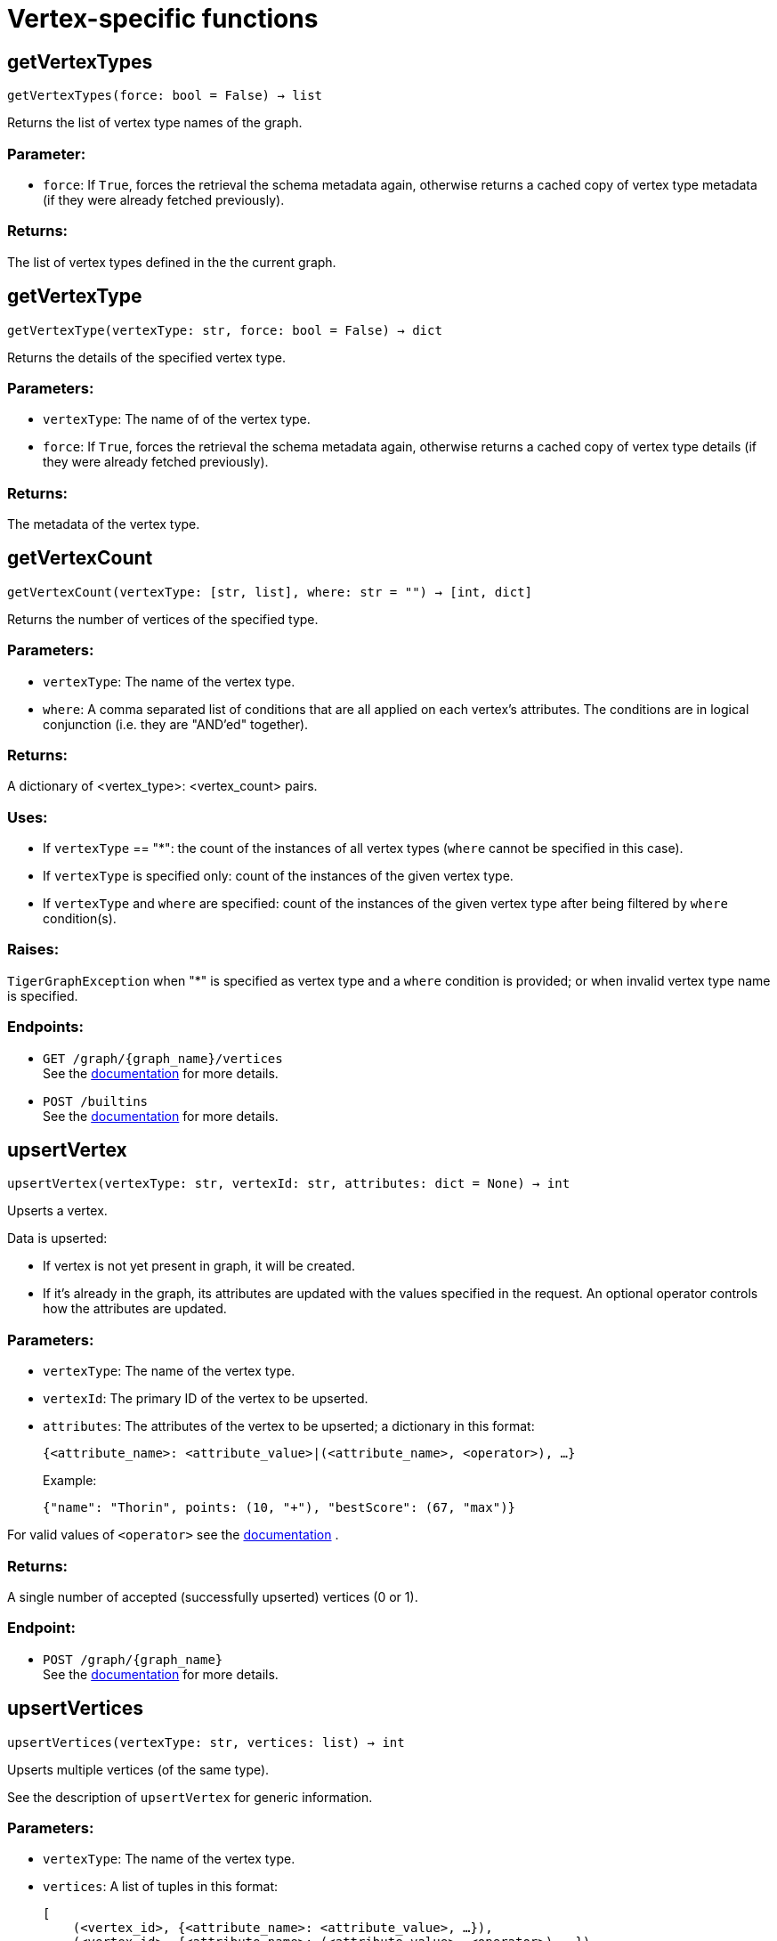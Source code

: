 = Vertex-specific functions

== getVertexTypes
`getVertexTypes(force: bool = False) -> list`

Returns the list of vertex type names of the graph.

[discrete]
=== Parameter:
* `force`: If `True`, forces the retrieval the schema metadata again, otherwise returns a
cached copy of vertex type metadata (if they were already fetched previously).

[discrete]
=== Returns:
The list of vertex types defined in the the current graph.


== getVertexType
`getVertexType(vertexType: str, force: bool = False) -> dict`

Returns the details of the specified vertex type.

[discrete]
=== Parameters:
* `vertexType`: The name of of the vertex type.
* `force`: If `True`, forces the retrieval the schema metadata again, otherwise returns a
cached copy of vertex type details (if they were already fetched previously).

[discrete]
=== Returns:
The metadata of the vertex type.


== getVertexCount
`getVertexCount(vertexType: [str, list], where: str = "") -> [int, dict]`

Returns the number of vertices of the specified type.

[discrete]
=== Parameters:
* `vertexType`: The name of the vertex type.
* `where`: A comma separated list of conditions that are all applied on each vertex's
attributes. The conditions are in logical conjunction (i.e. they are "AND'ed"
together).

[discrete]
=== Returns:
A dictionary of <vertex_type>: <vertex_count> pairs.

[discrete]
=== Uses:
- If `vertexType` == "&#42;": the count of the instances of all vertex types (`where` cannot
be specified in this case).
- If `vertexType` is specified only: count of the instances of the given vertex type.
- If `vertexType` and `where` are specified: count of the instances of the given vertex
type after being filtered by `where` condition(s).

[discrete]
=== Raises:
`TigerGraphException` when "&#42;" is specified as vertex type and a `where` condition is
provided; or when invalid vertex type name is specified.

[discrete]
=== Endpoints:
- `GET /graph/{graph_name}/vertices`
 +
See the https://docs.tigergraph.com/tigergraph-server/current/api/built-in-endpoints#_list_vertices[documentation] for more details.
- `POST /builtins`
 +
See the https://docs.tigergraph.com/tigergraph-server/current/api/built-in-endpoints#_run_built_in_functions_on_graph[documentation] for more details.


== upsertVertex
`upsertVertex(vertexType: str, vertexId: str, attributes: dict = None) -> int`

Upserts a vertex.

Data is upserted:

- If vertex is not yet present in graph, it will be created.
- If it's already in the graph, its attributes are updated with the values specified in
the request. An optional operator controls how the attributes are updated.

[discrete]
=== Parameters:
* `vertexType`: The name of the vertex type.
* `vertexId`: The primary ID of the vertex to be upserted.
* `attributes`: The attributes of the vertex to be upserted; a dictionary in this format: +

+
[source,indent=0]
----
            {<attribute_name>: <attribute_value>|(<attribute_name>, <operator>), …}
----

+
Example:
+
[source,indent=0]
----
            {"name": "Thorin", points: (10, "+"), "bestScore": (67, "max")}
----

For valid values of `<operator>` see the https://docs.tigergraph.com/dev/restpp-api/built-in-endpoints#operation-codes[documentation] .

[discrete]
=== Returns:
A single number of accepted (successfully upserted) vertices (0 or 1).

[discrete]
=== Endpoint:
- `POST /graph/{graph_name}`
 +
See the https://docs.tigergraph.com/dev/restpp-api/built-in-endpoints#upsert-data-to-graph[documentation] for more details.


== upsertVertices
`upsertVertices(vertexType: str, vertices: list) -> int`

Upserts multiple vertices (of the same type).

See the description of ``upsertVertex`` for generic information.

[discrete]
=== Parameters:
* `vertexType`: The name of the vertex type.
* `vertices`: A list of tuples in this format: +

+
[source,indent=0]
----
        [
            (<vertex_id>, {<attribute_name>: <attribute_value>, …}),
            (<vertex_id>, {<attribute_name>: (<attribute_value>, <operator>), …}),
            ⋮
        ]
----

+
Example:
+
[source,indent=0]
----
        [
            (2, {"name": "Balin", "points": (10, "+"), "bestScore": (67, "max")}),
            (3, {"name": "Dwalin", "points": (7, "+"), "bestScore": (35, "max")})
        ]
----

For valid values of `<operator>` see the https://docs.tigergraph.com/dev/restpp-api/built-in-endpoints#operation-codes[documentation] .

[discrete]
=== Returns:
A single number of accepted (successfully upserted) vertices (0 or positive integer).

[discrete]
=== Endpoint:
- `POST /graph/{graph_name}`
 +
See the https://docs.tigergraph.com/dev/restpp-api/built-in-endpoints#upsert-data-to-graph[documentation] for more details.


== upsertVertexDataFrame
`upsertVertexDataFrame(df: pd.DataFrame, vertexType: str, v_id: bool = None, attributes: dict = "") -> int`

Upserts vertices from a Pandas DataFrame.

[discrete]
=== Parameters:
* `df`: The DataFrame to upsert.
* `vertexType`: The type of vertex to upsert data to.
* `v_id`: The field name where the vertex primary id is given. If omitted the dataframe index
would be used instead.
* `attributes`: A dictionary in the form of `{target: source}` where source is the column name in
the dataframe and target is the attribute name in the graph vertex. When omitted,
all columns would be upserted with their current names. In this case column names
must match the vertex's attribute names.

[discrete]
=== Returns:
The number of vertices upserted.


== getVertices
`getVertices(vertexType: str, select: str = "", where: str = "", limit: [int, str] = None, sort: str = "", fmt: str = "py", withId: bool = True, withType: bool = False, timeout: int = 0) -> [dict, str, pd.DataFrame]`

Retrieves vertices of the given vertex type.

*Note*:
The primary ID of a vertex instance is NOT an attribute, thus cannot be used in
`select`, `where` or `sort` parameters (unless the `WITH primary_id_as_attribute` clause
was used when the vertex type was created). +
Use `getVerticesById()` if you need to retrieve vertices by their primary ID.

[discrete]
=== Parameters:
* `vertexType`: The name of the vertex type.
* `select`: Comma separated list of vertex attributes to be retrieved.
* `where`: Comma separated list of conditions that are all applied on each vertex' attributes.
The conditions are in logical conjunction (i.e. they are "AND'ed" together).
* `sort`: Comma separated list of attributes the results should be sorted by.
Must be used with `limit`.
* `limit`: Maximum number of vertex instances to be returned (after sorting).
Must be used with `sort`.
* `fmt`: Format of the results: +
- "py":   Python objects
- "json": JSON document
- "df":   pandas DataFrame
* `withId`: (When the output format is "df") should the vertex ID be included in the dataframe?
* `withType`: (When the output format is "df") should the vertex type be included in the dataframe?
* `timeout`: Time allowed for successful execution (0 = no limit, default).

[discrete]
=== Returns:
The (selected) details of the (matching) vertex instances (sorted, limited) as
dictionary, JSON or pandas DataFrame.

[discrete]
=== Endpoint:
- `GET /graph/{graph_name}/vertices/{vertex_type}`
 +
See the https://docs.tigergraph.com/tigergraph-server/current/api/built-in-endpoints#_list_vertices[documentation] for more details.


== getVertexDataFrame
`getVertexDataFrame(vertexType: str, select: str = "", where: str = "", limit: str = "", sort: str = "", timeout: int = 0) -> pd.DataFrame`

Retrieves vertices of the given vertex type and returns them as pandas DataFrame.

This is a shortcut to `getVertices(..., fmt="df", withId=True, withType=False)`.

*Note*:
The primary ID of a vertex instance is NOT an attribute, thus cannot be used in
`select`, `where` or `sort` parameters (unless the `WITH primary_id_as_attribute` clause
was used when the vertex type was created). +
Use `getVerticesById()` if you need to retrieve vertices by their primary ID.

[discrete]
=== Parameters:
* `vertexType`: The name of the vertex type.
* `select`: Comma separated list of vertex attributes to be retrieved.
* `where`: Comma separated list of conditions that are all applied on each vertex' attributes.
The conditions are in logical conjunction (i.e. they are "AND'ed" together).
* `sort`: Comma separated list of attributes the results should be sorted by.
Must be used with 'limit'.
* `limit`: Maximum number of vertex instances to be returned (after sorting).
Must be used with `sort`.
* `timeout`: Time allowed for successful execution (0 = no limit, default).

[discrete]
=== Returns:
The (selected) details of the (matching) vertex instances (sorted, limited) as pandas
DataFrame.


== getVertexDataframe
`getVertexDataframe(vertexType: str, select: str = "", where: str = "", limit: str = "", sort: str = "", timeout: int = 0) -> pd.DataFrame`

DEPRECATED

Use `getVertexDataFrame()` instead.



== getVerticesById
`getVerticesById(vertexType: str, vertexIds: [int, str, list], select: str = "", fmt: str = "py", withId: bool = True, withType: bool = False, timeout: int = 0) -> [dict, str, pd.DataFrame]`

Retrieves vertices of the given vertex type, identified by their ID.

[discrete]
=== Parameters:
* `vertexType`: The name of the vertex type.
* `vertexIds`: A single vertex ID or a list of vertex IDs.
* `select`: Comma separated list of vertex attributes to be retrieved.
* `fmt`: Format of the results: +
"py":   Python objects
"json": JSON document
"df":   pandas DataFrame
* `withId`: (If the output format is "df") should the vertex ID be included in the dataframe?
* `withType`: (If the output format is "df") should the vertex type be included in the dataframe?
* `timeout`: Time allowed for successful execution (0 = no limit, default).

[discrete]
=== Returns:
The (selected) details of the (matching) vertex instances as dictionary, JSON or pandas
DataFrame.

[discrete]
=== Endpoint:
- `GET /graph/{graph_name}/vertices/{vertex_type}/{vertex_id}`
 +
See the https://docs.tigergraph.com/tigergraph-server/current/api/built-in-endpoints#_retrieve_a_vertex[documentation] for more details.



== getVertexDataFrameById
`getVertexDataFrameById(vertexType: str, vertexIds: [int, str, list], select: str = "") -> pd.DataFrame`

Retrieves vertices of the given vertex type, identified by their ID.

This is a shortcut to ``getVerticesById(..., fmt="df", withId=True, withType=False)``.

[discrete]
=== Parameters:
* `vertexType`: The name of the vertex type.
* `vertexIds`: A single vertex ID or a list of vertex IDs.
* `select`: Comma separated list of vertex attributes to be retrieved.

[discrete]
=== Returns:
The (selected) details of the (matching) vertex instances as pandas DataFrame.


== getVertexDataframeById
`getVertexDataframeById(vertexType: str, vertexIds: [int, str, list], select: str = "") -> pd.DataFrame`

DEPRECATED

Use `getVertexDataFrameById()` instead.



== getVertexStats
`getVertexStats(vertexTypes: [str, list], skipNA: bool = False) -> dict`

Returns vertex attribute statistics.

[discrete]
=== Parameters:
* `vertexTypes`: A single vertex type name or a list of vertex types names or "&#42;" for all vertex
types.
* `skipNA`: Skip those non-applicable vertices that do not have attributes or none of their
attributes have statistics gathered.

[discrete]
=== Returns:
A dictionary of various vertex stats for each vertex type specified.

[discrete]
=== Endpoint:
- `POST /builtins/{graph_name}`
 +
See the https://docs.tigergraph.com/tigergraph-server/current/api/built-in-endpoints#_run_built_in_functions_on_graph[documentation] for more details.


== delVertices
`delVertices(vertexType: str, where: str = "", limit: str = "", sort: str = "", permanent: bool = False, timeout: int = 0) -> int`

Deletes vertices from graph.

*Note*:
The primary ID of a vertex instance is NOT an attribute, thus cannot be used in
`select`, `where` or `sort` parameters (unless the `WITH primary_id_as_attribute` clause
was used when the vertex type was created). +
Use `delVerticesById()` if you need to retrieve vertices by their primary ID.

[discrete]
=== Parameters:
* `vertexType`: The name of the vertex type.
* `where`: Comma separated list of conditions that are all applied on each vertex' attributes.
The conditions are in logical conjunction (i.e. they are "AND'ed" together).
* `sort`: Comma separated list of attributes the results should be sorted by.
Must be used with `limit`.
* `limit`: Maximum number of vertex instances to be returned (after sorting).
Must be used with `sort`.
* `permanent`: If true, the deleted vertex IDs can never be inserted back, unless the graph is
dropped or the graph store is cleared.
timeout:
Time allowed for successful execution (0 = no limit, default).

[discrete]
=== Returns:
A single number of vertices deleted.

The primary ID of a vertex instance is NOT an attribute, thus cannot be used in above
arguments.

[discrete]
=== Endpoint:
- `DELETE /graph/{graph_name}/vertices/{vertex_type}`
 +
See the https://docs.tigergraph.com/tigergraph-server/current/api/built-in-endpoints#_delete_vertices[documentation] for more details.


== delVerticesById
`delVerticesById(vertexType: str, vertexIds: [int, str, list], permanent: bool = False, timeout: int = 0) -> int`

Deletes vertices from graph identified by their ID.

[discrete]
=== Parameters:
* `vertexType`: The name of the vertex type.
* `vertexIds`: A single vertex ID or a list of vertex IDs.
* `permanent`: If true, the deleted vertex IDs can never be inserted back, unless the graph is
dropped or the graph store is cleared.
* `timeout`: Time allowed for successful execution (0 = no limit, default).

[discrete]
=== Returns:
A single number of vertices deleted.

[discrete]
=== Endpoint:
- `DELETE /graph/{graph_name}/vertices/{vertex_type}/{vertex_id}`
 +
See the https://docs.tigergraph.com/tigergraph-server/current/api/built-in-endpoints#_delete_a_vertex[documentation] for more details.


== vertexSetToDataFrame
`vertexSetToDataFrame(vertexSet: list, withId: bool = True, withType: bool = False) -> pd.DataFrame`

Converts a vertex set to Pandas DataFrame.

Vertex sets are used for both the input and output of `SELECT` statements. They contain
instances of vertices of the same type.
For each vertex instance the vertex ID, the vertex type and the (optional) attributes are
present (under `v_id`, `v_type` and `attributes` keys, respectively). +
See an example in `edgeSetToDataFrame()`.

A vertex set has this structure (when serialised as JSON):

[source,indent=0]
----
[
    {
        "v_id": <vertex_id>,
        "v_type": <vertex_type_name>,
        "attributes":
            {
                "attr1": <value1>,
                "attr2": <value2>,
                 ⋮
            }
    },
        ⋮
]
----

For more information on vertex sets see the https://docs.tigergraph.com/gsql-ref/current/querying/declaration-and-assignment-statements#_vertex_set_variables[documentation] .

[discrete]
=== Parameters:
* `vertexSet`: A JSON array containing a vertex set in the format returned by queries (see below).
* `withId`: Include vertex primary ID as a column?
* `withType`: Include vertex type info as a column?

[discrete]
=== Returns:
A pandas DataFrame containing the vertex attributes (and optionally the vertex primary
ID and type).



